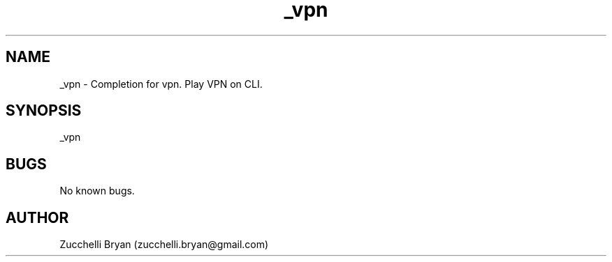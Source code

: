 .\" Manpage for _vpn.
.\" Contact bryan.zucchellik@gmail.com to correct errors or typos.
.TH _vpn 7 "06 Feb 2020" "ZaemonSH MacOS" "MacOS ZaemonSH customization"
.SH NAME
_vpn \- Completion for vpn. Play VPN on CLI.
.SH SYNOPSIS
_vpn
.SH BUGS
No known bugs.
.SH AUTHOR
Zucchelli Bryan (zucchelli.bryan@gmail.com)
